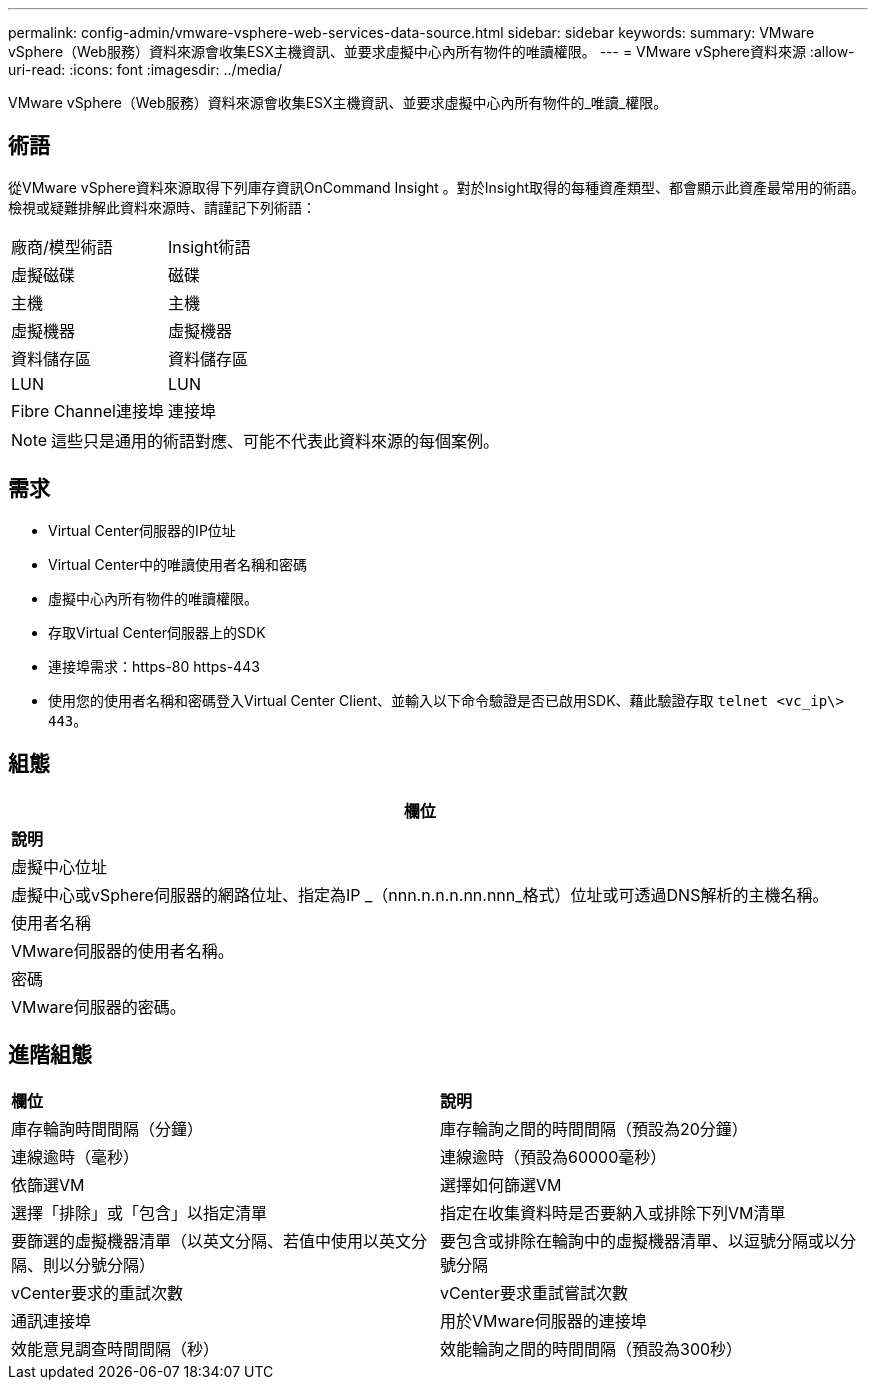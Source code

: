 ---
permalink: config-admin/vmware-vsphere-web-services-data-source.html 
sidebar: sidebar 
keywords:  
summary: VMware vSphere（Web服務）資料來源會收集ESX主機資訊、並要求虛擬中心內所有物件的唯讀權限。 
---
= VMware vSphere資料來源
:allow-uri-read: 
:icons: font
:imagesdir: ../media/


[role="lead"]
VMware vSphere（Web服務）資料來源會收集ESX主機資訊、並要求虛擬中心內所有物件的_唯讀_權限。



== 術語

從VMware vSphere資料來源取得下列庫存資訊OnCommand Insight 。對於Insight取得的每種資產類型、都會顯示此資產最常用的術語。檢視或疑難排解此資料來源時、請謹記下列術語：

|===


| 廠商/模型術語 | Insight術語 


 a| 
虛擬磁碟
 a| 
磁碟



 a| 
主機
 a| 
主機



 a| 
虛擬機器
 a| 
虛擬機器



 a| 
資料儲存區
 a| 
資料儲存區



 a| 
LUN
 a| 
LUN



 a| 
Fibre Channel連接埠
 a| 
連接埠

|===
[NOTE]
====
這些只是通用的術語對應、可能不代表此資料來源的每個案例。

====


== 需求

* Virtual Center伺服器的IP位址
* Virtual Center中的唯讀使用者名稱和密碼
* 虛擬中心內所有物件的唯讀權限。
* 存取Virtual Center伺服器上的SDK
* 連接埠需求：https-80 https-443
* 使用您的使用者名稱和密碼登入Virtual Center Client、並輸入以下命令驗證是否已啟用SDK、藉此驗證存取 `telnet <vc_ip\> 443`。




== 組態

|===
| *欄位* 


| *說明* 


 a| 
虛擬中心位址



 a| 
虛擬中心或vSphere伺服器的網路位址、指定為IP _（nnn.n.n.n.nn.nnn_格式）位址或可透過DNS解析的主機名稱。



 a| 
使用者名稱



 a| 
VMware伺服器的使用者名稱。



 a| 
密碼



 a| 
VMware伺服器的密碼。

|===


== 進階組態

|===


| *欄位* | *說明* 


 a| 
庫存輪詢時間間隔（分鐘）
 a| 
庫存輪詢之間的時間間隔（預設為20分鐘）



 a| 
連線逾時（毫秒）
 a| 
連線逾時（預設為60000毫秒）



 a| 
依篩選VM
 a| 
選擇如何篩選VM



 a| 
選擇「排除」或「包含」以指定清單
 a| 
指定在收集資料時是否要納入或排除下列VM清單



 a| 
要篩選的虛擬機器清單（以英文分隔、若值中使用以英文分隔、則以分號分隔）
 a| 
要包含或排除在輪詢中的虛擬機器清單、以逗號分隔或以分號分隔



 a| 
vCenter要求的重試次數
 a| 
vCenter要求重試嘗試次數



 a| 
通訊連接埠
 a| 
用於VMware伺服器的連接埠



 a| 
效能意見調查時間間隔（秒）
 a| 
效能輪詢之間的時間間隔（預設為300秒）

|===